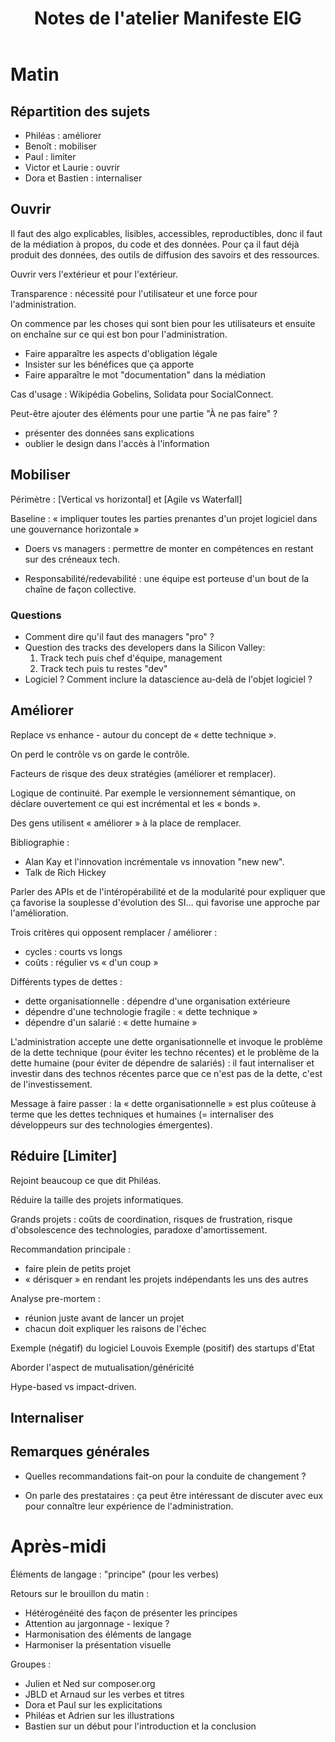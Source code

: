 #+title: Notes de l'atelier Manifeste EIG

* Matin

** Répartition des sujets

 - Philéas : améliorer
 - Benoît : mobiliser
 - Paul : limiter
 - Victor et Laurie : ouvrir
 - Dora et Bastien : internaliser

** Ouvrir

 Il faut des algo explicables, lisibles, accessibles, reproductibles,
 donc il faut de la médiation à propos, du code et des données. Pour ça
 il faut déjà produit des données, des outils de diffusion des savoirs
 et des ressources.

 Ouvrir vers l'extérieur et pour l'extérieur.

 Transparence : nécessité pour l'utilisateur et une force pour
 l'administration.

 On commence par les choses qui sont bien pour les utilisateurs et
 ensuite on enchaîne sur ce qui est bon pour l'administration.

 - Faire apparaître les aspects d'obligation légale
 - Insister sur les bénéfices que ça apporte
 - Faire apparaître le mot "documentation" dans la médiation

 Cas d'usage : Wikipédia Gobelins, Solidata pour SocialConnect.

 Peut-être ajouter des éléments pour une partie "À ne pas faire" ?

 - présenter des données sans explications
 - oublier le design dans l'accès à l'information

** Mobiliser

 Périmètre : [Vertical vs horizontal] et [Agile vs Waterfall]

 Baseline : « impliquer toutes les parties prenantes d'un projet
 logiciel dans une gouvernance horizontale »

 - Doers vs managers : permettre de monter en compétences en restant
   sur des créneaux tech.

 - Responsabilité/redevabilité : une équipe est porteuse d'un bout de
   la chaîne de façon collective.

*** Questions

 - Comment dire qu'il faut des managers "pro" ?
 - Question des tracks des developers dans la Silicon Valley:
   1. Track tech puis chef d'équipe, management
   2. Track tech puis tu restes "dev"
 - Logiciel ?  Comment inclure la datascience au-delà de l'objet
   logiciel ?

** Améliorer

 Replace vs enhance - autour du concept de « dette technique ».

 On perd le contrôle vs on garde le contrôle.

 Facteurs de risque des deux stratégies (améliorer et remplacer).

 Logique de continuité.  Par exemple le versionnement sémantique, on
 déclare ouvertement ce qui est incrémental et les « bonds ».

 Des gens utilisent « améliorer » à la place de remplacer.

 Bibliographie :

 - Alan Kay et l'innovation incrémentale vs innovation "new new".
 - Talk de Rich Hickey

 Parler des APIs et de l'intéropérabilité et de la modularité pour
 expliquer que ça favorise la souplesse d'évolution des SI... qui
 favorise une approche par l'amélioration.

 Trois critères qui opposent remplacer / améliorer :

 - cycles : courts vs longs
 - coûts : régulier vs « d'un coup »

 Différents types de dettes :

 - dette organisationnelle : dépendre d'une organisation extérieure
 - dépendre d'une technologie fragile : « dette technique »
 - dépendre d'un salarié : « dette humaine »

 L'administration accepte une dette organisationnelle et invoque le
 problème de la dette technique (pour éviter les techno récentes) et le
 problème de la dette humaine (pour éviter de dépendre de salariés) :
 il faut internaliser et investir dans des technos récentes parce que
 ce n'est pas de la dette, c'est de l'investissement.

 Message à faire passer : la « dette organisationnelle » est plus
 coûteuse à terme que les dettes techniques et humaines (= internaliser
 des développeurs sur des technologies émergentes).

** Réduire [Limiter]

 Rejoint beaucoup ce que dit Philéas.

 Réduire la taille des projets informatiques.

 Grands projets : coûts de coordination, risques de frustration, risque
 d'obsolescence des technologies, paradoxe d'amortissement.

 Recommandation principale : 

 - faire plein de petits projet
 - « dérisquer » en rendant les projets indépendants les uns des autres

 Analyse pre-mortem :

 - réunion juste avant de lancer un projet
 - chacun doit expliquer les raisons de l'échec

 Exemple (négatif) du logiciel Louvois
 Exemple (positif) des startups d'Etat

 Aborder l'aspect de mutualisation/généricité 

 Hype-based vs impact-driven.

** Internaliser
** Remarques générales

- Quelles recommandations fait-on pour la conduite de changement ?

- On parle des prestataires : ça peut être intéressant de discuter
  avec eux pour connaître leur expérience de l'administration.

* Après-midi

Éléments de langage : "principe" (pour les verbes)

Retours sur le brouillon du matin :

- Hétérogénéité des façon de présenter les principes
- Attention au jargonnage - lexique ?
- Harmonisation des éléments de langage
- Harmoniser la présentation visuelle

Groupes :

- Julien et Ned sur composer.org
- JBLD et Arnaud sur les verbes et titres
- Dora et Paul sur les explicitations
- Philéas et Adrien sur les illustrations
- Bastien sur un début pour l'introduction et la conclusion
